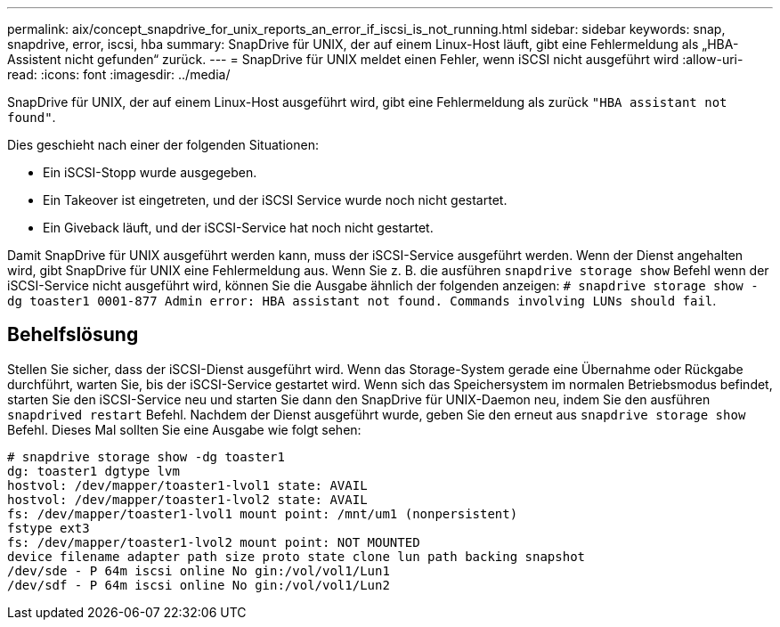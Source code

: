 ---
permalink: aix/concept_snapdrive_for_unix_reports_an_error_if_iscsi_is_not_running.html 
sidebar: sidebar 
keywords: snap, snapdrive, error, iscsi, hba 
summary: SnapDrive für UNIX, der auf einem Linux-Host läuft, gibt eine Fehlermeldung als „HBA-Assistent nicht gefunden“ zurück. 
---
= SnapDrive für UNIX meldet einen Fehler, wenn iSCSI nicht ausgeführt wird
:allow-uri-read: 
:icons: font
:imagesdir: ../media/


[role="lead"]
SnapDrive für UNIX, der auf einem Linux-Host ausgeführt wird, gibt eine Fehlermeldung als zurück `"HBA assistant not found"`.

Dies geschieht nach einer der folgenden Situationen:

* Ein iSCSI-Stopp wurde ausgegeben.
* Ein Takeover ist eingetreten, und der iSCSI Service wurde noch nicht gestartet.
* Ein Giveback läuft, und der iSCSI-Service hat noch nicht gestartet.


Damit SnapDrive für UNIX ausgeführt werden kann, muss der iSCSI-Service ausgeführt werden. Wenn der Dienst angehalten wird, gibt SnapDrive für UNIX eine Fehlermeldung aus. Wenn Sie z. B. die ausführen `snapdrive storage show` Befehl wenn der iSCSI-Service nicht ausgeführt wird, können Sie die Ausgabe ähnlich der folgenden anzeigen: `# snapdrive storage show -dg toaster1 0001-877 Admin error: HBA assistant not found. Commands involving LUNs should fail`.



== Behelfslösung

Stellen Sie sicher, dass der iSCSI-Dienst ausgeführt wird. Wenn das Storage-System gerade eine Übernahme oder Rückgabe durchführt, warten Sie, bis der iSCSI-Service gestartet wird. Wenn sich das Speichersystem im normalen Betriebsmodus befindet, starten Sie den iSCSI-Service neu und starten Sie dann den SnapDrive für UNIX-Daemon neu, indem Sie den ausführen `snapdrived restart` Befehl. Nachdem der Dienst ausgeführt wurde, geben Sie den erneut aus `snapdrive storage show` Befehl. Dieses Mal sollten Sie eine Ausgabe wie folgt sehen:

[listing]
----
# snapdrive storage show -dg toaster1
dg: toaster1 dgtype lvm
hostvol: /dev/mapper/toaster1-lvol1 state: AVAIL
hostvol: /dev/mapper/toaster1-lvol2 state: AVAIL
fs: /dev/mapper/toaster1-lvol1 mount point: /mnt/um1 (nonpersistent)
fstype ext3
fs: /dev/mapper/toaster1-lvol2 mount point: NOT MOUNTED
device filename adapter path size proto state clone lun path backing snapshot
/dev/sde - P 64m iscsi online No gin:/vol/vol1/Lun1
/dev/sdf - P 64m iscsi online No gin:/vol/vol1/Lun2
----